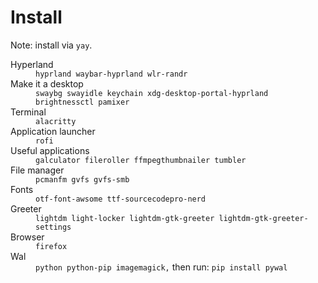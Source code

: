 
* Install
Note: install via ~yay~.

 - Hyperland :: ~hyprland waybar-hyprland wlr-randr~
 - Make it a desktop :: ~swaybg swayidle keychain xdg-desktop-portal-hyprland brightnessctl pamixer~
 - Terminal :: ~alacritty~
 - Application launcher :: ~rofi~
 - Useful applications :: ~galculator fileroller ffmpegthumbnailer tumbler~
 - File manager :: ~pcmanfm gvfs gvfs-smb~
 - Fonts :: ~otf-font-awsome ttf-sourcecodepro-nerd~
 - Greeter :: ~lightdm light-locker lightdm-gtk-greeter lightdm-gtk-greeter-settings~
 - Browser :: ~firefox~
 - Wal :: ~python python-pip imagemagick,~ then run: ~pip install pywal~
